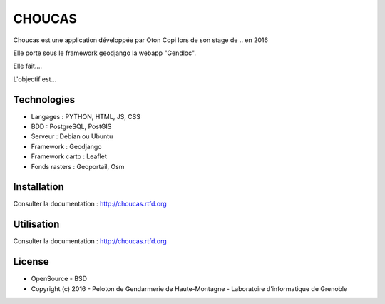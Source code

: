 CHOUCAS
=======

Choucas est une application développée par Oton Copi lors de son stage de .. en 2016

Elle porte sous le framework geodjango la webapp "Gendloc".

Elle fait.... 

L'objectif est...

.. image :: docs/img/police-appli-presentation.jpg

Technologies
------------

- Langages : PYTHON, HTML, JS, CSS
- BDD : PostgreSQL, PostGIS
- Serveur : Debian ou Ubuntu
- Framework : Geodjango
- Framework carto : Leaflet
- Fonds rasters : Geoportail, Osm

Installation
------------

Consulter la documentation :  http://choucas.rtfd.org

Utilisation
-----------

Consulter la documentation :  http://choucas.rtfd.org

License
-------

* OpenSource - BSD
* Copyright (c) 2016 - Peloton de Gendarmerie de Haute-Montagne - Laboratoire d'informatique de Grenoble


.. image:: http://pnecrins.github.io/GeoNature/img/logo-pne.jpg
    :target: http://www.ecrins-parcnational.fr
